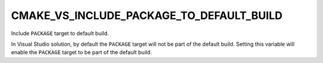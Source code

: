 CMAKE_VS_INCLUDE_PACKAGE_TO_DEFAULT_BUILD
-----------------------------------------

Include ``PACKAGE`` target to default build.

In Visual Studio solution, by default the ``PACKAGE`` target will not be part
of the default build. Setting this variable will enable the ``PACKAGE`` target
to be part of the default build.
